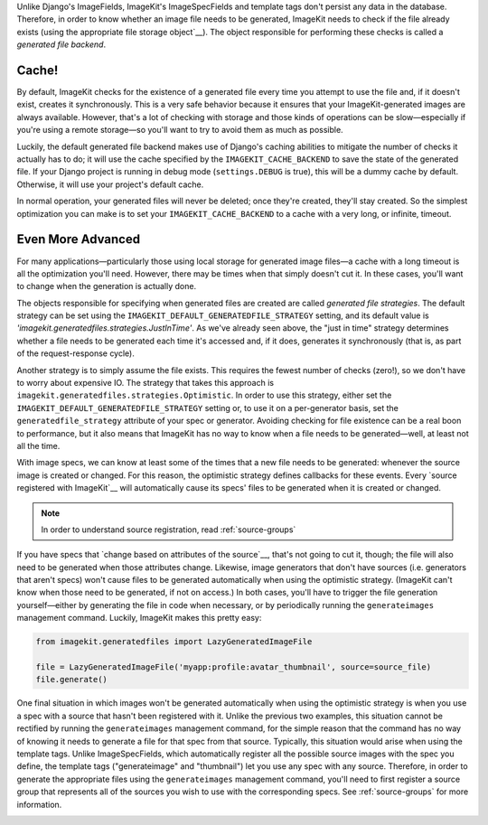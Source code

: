 Unlike Django's ImageFields, ImageKit's ImageSpecFields and template tags don't
persist any data in the database. Therefore, in order to know whether an image
file needs to be generated, ImageKit needs to check if the file already exists
(using the appropriate file storage object`__). The object responsible for
performing these checks is called a *generated file backend*.


Cache!
------

By default, ImageKit checks for the existence of a generated file every time you
attempt to use the file and, if it doesn't exist, creates it synchronously. This
is a very safe behavior because it ensures that your ImageKit-generated images
are always available. However, that's a lot of checking with storage and those
kinds of operations can be slow—especially if you're using a remote storage—so
you'll want to try to avoid them as much as possible.

Luckily, the default generated file backend makes use of Django's caching
abilities to mitigate the number of checks it actually has to do; it will use
the cache specified by the ``IMAGEKIT_CACHE_BACKEND`` to save the state of the
generated file. If your Django project is running in debug mode
(``settings.DEBUG`` is true), this will be a dummy cache by default. Otherwise,
it will use your project's default cache.

In normal operation, your generated files will never be deleted; once they're
created, they'll stay created. So the simplest optimization you can make is to
set your ``IMAGEKIT_CACHE_BACKEND`` to a cache with a very long, or infinite,
timeout.


Even More Advanced
------------------

For many applications—particularly those using local storage for generated image
files—a cache with a long timeout is all the optimization you'll need. However,
there may be times when that simply doesn't cut it. In these cases, you'll want
to change when the generation is actually done.

The objects responsible for specifying when generated files are created are
called *generated file strategies*. The default strategy can be set using the
``IMAGEKIT_DEFAULT_GENERATEDFILE_STRATEGY`` setting, and its default value is
`'imagekit.generatedfiles.strategies.JustInTime'`. As we've already seen above,
the "just in time" strategy determines whether a file needs to be generated each
time it's accessed and, if it does, generates it synchronously (that is, as part
of the request-response cycle).

Another strategy is to simply assume the file exists. This requires the fewest
number of checks (zero!), so we don't have to worry about expensive IO. The
strategy that takes this approach is
``imagekit.generatedfiles.strategies.Optimistic``. In order to use this
strategy, either set the ``IMAGEKIT_DEFAULT_GENERATEDFILE_STRATEGY`` setting or,
to use it on a per-generator basis, set the ``generatedfile_strategy`` attribute
of your spec or generator. Avoiding checking for file existence can be a real
boon to performance, but it also means that ImageKit has no way to know when a
file needs to be generated—well, at least not all the time.

With image specs, we can know at least some of the times that a new file needs
to be generated: whenever the source image is created or changed. For this
reason, the optimistic strategy defines callbacks for these events. Every
`source registered with ImageKit`__ will automatically cause its specs' files to
be generated when it is created or changed.

.. note::

    In order to understand source registration, read :ref:`source-groups`

If you have specs that `change based on attributes of the source`__, that's not
going to cut it, though; the file will also need to be generated when those
attributes change. Likewise, image generators that don't have sources (i.e.
generators that aren't specs) won't cause files to be generated automatically
when using the optimistic strategy. (ImageKit can't know when those need to be
generated, if not on access.) In both cases, you'll have to trigger the file
generation yourself—either by generating the file in code when necessary, or by
periodically running the ``generateimages`` management command. Luckily,
ImageKit makes this pretty easy:

.. code-block:: python

    from imagekit.generatedfiles import LazyGeneratedImageFile

    file = LazyGeneratedImageFile('myapp:profile:avatar_thumbnail', source=source_file)
    file.generate()

One final situation in which images won't be generated automatically when using
the optimistic strategy is when you use a spec with a source that hasn't been
registered with it. Unlike the previous two examples, this situation cannot be
rectified by running the ``generateimages`` management command, for the simple
reason that the command has no way of knowing it needs to generate a file for
that spec from that source. Typically, this situation would arise when using the
template tags. Unlike ImageSpecFields, which automatically register all the
possible source images with the spec you define, the template tags
("generateimage" and "thumbnail") let you use any spec with any source.
Therefore, in order to generate the appropriate files using the
``generateimages`` management command, you'll need to first register a source
group that represents all of the sources you wish to use with the corresponding
specs. See :ref:`source-groups` for more information.


__ https://docs.djangoproject.com/en/dev/ref/files/storage/
__
__
